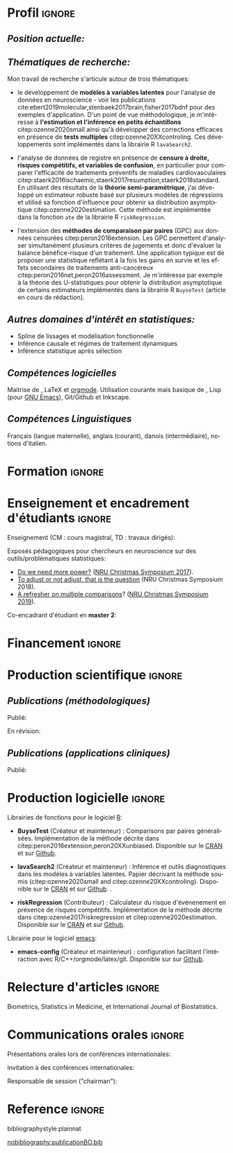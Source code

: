#+TITLE:
#+Author: Brice Ozenne

# header

#+BEGIN_EXPORT latex
\begin{tabular*}{7in}{l@{\extracolsep{\fill}}r}
	\textbf{\Large Brice Ozenne} & \textbf{\today} \\
\end{tabular*}

\bigskip

\begin{minipage}{0.2\linewidth}
\includegraphics[width=\linewidth]{photoId.png}
\end{minipage}
\begin{minipage}{0.75\linewidth}
\begin{tabular*}{7in}{ll@{ }l}
	Nationalité&:& française  \\
	Né&:& le 8 février 1990 à Saint Hilaire du Harcouët (50)  \\
	Courriel personnel&:& \url{brice.mh.ozenne@gmail.com} \\ 
	Téléphone personnel&:& (+45) 52 328 128 \\ 
        Adresse personnelle&:& Nordre Teglkaj 18, 5 t.h., 2450 Copenhague SV, Danemark \\
        Site internet&:& \url{https://bozenne.github.io/} \\
        Github &:& \url{https://github.com/bozenne/} \\
\end{tabular*}
\end{minipage}
#+END_EXPORT

* Profil                                                             :ignore:
#+LaTeX: \resheading{Profil}
** /Position actuelle:/

\medskip

#+BEGIN_EXPORT latex
\begin{tabular}{l@{ }l}
	Depuis novembre 2015 :& \textbf{Post-doctorat en biostatistiques} avec une position partagée entre: \\ [2mm]
      & - une unité de recherche en biostatistiques \\
	& \href{https://biostat.ku.dk/staff_/?pure=en/persons/540231}{Section of Biostatistics}, University of Copenhagen \\
	& \O{}ster Farimagsgade 5, 1014 Copenhague, Danemark \\ [2mm]
	& - une unité de recherche en neuroscience \\
	& \href{https://nru.dk/index.php/staff-list/post-docs/110-brice-ozenne}{Neurobiology Research Unit} \\
	& Copenhagen University Hospital, Rigshospitalet \\
	& Building 6931, Blegdamsvej 9, DK-2100 Copenhague, Danemark \\ [2mm]
	& où j'exerce conjointement une activité de recherche en biostatistiques, \\ 
      & de consultant en statistiques et une activité pédagogique.
\end{tabular}
#+END_EXPORT

\bigskip
# description

** /Thématiques de recherche:/
#+LaTeX: { \justify
Mon travail de recherche s'articule autour de trois thématiques:
- le développement de *modèles à variables latentes* pour l'analyse de
  données en neuroscience - voir les publications
  cite:ebert2019molecular,stenbaek2017brain,fisher2017bdnf pour des
  exemples d'application. D'un point de vue méthodologique, je
  m'intéresse à *l'estimation et l'inférence en petits échantillons*
  citep:ozenne2020small ainsi qu'à développer des corrections
  efficaces en présence de *tests multiples*
  citep:ozenne20XXcontroling. Ces développements sont implémentés dans
  la librairie R =lavaSearch2=.
  
\bigskip

- l'analyse de données de registre en présence de *censure à droite,
  risques compétitifs, et variables de confusion*, en particulier pour
  comparer l'efficacité de traitements préventifs de maladies
  cardiovasculaires
  citep:staerk2016ischaemic,staerk2017resumption,staerk2018standard. En
  utilisant des résultats de la *théorie semi-paramétrique*, j'ai
  développé un estimateur robuste basé sur plusieurs modèles de
  régressions et utilisé sa fonction d'influence pour obtenir sa
  distribution asymptotique citep:ozenne2020estimation. Cette méthode
  est implémentée dans la fonction =ate= de la librairie R
  =riskRegression=.

\bigskip

- l'extension des *méthodes de comparaison par paires* (GPC) aux
  données censurées citep:peron2016extension. Les GPC permettent
  d'analyser simultanément plusieurs critères de jugements et donc
  d'évaluer la balance bénéfice-risque d'un traitement. Une
  application typique est de proposer une statistique reflétant à la
  fois les gains en survie et les effets secondaires de traitements
  anti-cancéreux citep:peron2016net,peron2016assessment. Je
  m'intéresse par exemple à la théorie des U-statistiques pour obtenir
  la distribution asymptotique de certains estimateurs implémentés
  dans la librairie R =BuyseTest= (article en cours de rédaction).
#+LaTeX: }

\bigskip

** /Autres domaines d'intérêt en statistiques:/
- Spline de lissages et modélisation fonctionnelle
- Inférence causale et régimes de traitement dynamiques
- Inférence statistique après sélection 

** /Compétences logicielles/
Maitrise de \Rlogo{}, \LaTeX{} et [[https://orgmode.org/][orgmode]]. @@latex:\\@@
Utilisation courante mais basique de \Cpp{}, Lisp (pour [[https://www.gnu.org/software/emacs/][GNU Emacs]]),
Git/Github et Inkscape.

** /Compétences Linguistiques/
Français (langue maternelle), anglais (courant), danois
(intermédiaire), notions d'italien.

* Formation                                                          :ignore:
#+LaTeX: \resheading{Formation Universitaire}
#+BEGIN_EXPORT latex
\begin{tabular}{l@{ }l}
2012 - 2015 : & \textbf{Doctorat en biostatistiques}, Université Lyon 1. \\
\multicolumn{2}{l}{\emph{Directeur/Co-directeur}: Pr. Delphine Maucort-Boulch / Pr. Norbert Nighoghossian} \\ 
\multicolumn{2}{l}{Sujet: \href{https://tel.archives-ouvertes.fr/tel-01233049/document}{modélisation statistique pour le pronostic de patients atteints d’un Accident Vasculaire Cérébral}} \\ 
\multicolumn{2}{l}{\hphantom{Sujet:} Développement d'outils de segmentation d'image et de prédiction appliqués à l'AVC.}\\
\multicolumn{2}{l}{\hphantom{Sujet:} Le produit final étant une prédiction personnalisée de l'extension du volume de l'AVC}\\
\multicolumn{2}{l}{\hphantom{Sujet:} à l'admission du patient à l'hopital.} \\ [3mm]
\end{tabular}
#+END_EXPORT

#+BEGIN_EXPORT latex
\begin{tabular}{l@{ }l}
2012 : & \textbf{Stage de master 2}, Hospices Civils de Lyon. \\
\multicolumn{2}{l}{\emph{Encadrant}: Pr. Delphine Maucort-Boulch} \\ 
\multicolumn{2}{l}{Sujet: mise en place d’un critère IRM de reperfusion lors d'un AVC} \\ 
\multicolumn{2}{l}{\hphantom{Sujet:} Le stage a permis de proposer un critère de reperfusion basé sur trois mesures IRM} \\
\multicolumn{2}{l}{\hphantom{Sujet:} du niveau de perfusion et de le valider au regard de critères cliniques.} \\  [3mm]
\end{tabular}
#+END_EXPORT

#+BEGIN_EXPORT latex
\begin{tabular}{l@{ }l}
2009 - 2012 : & \textbf{Formation d'ingénieur avec spécialisation en statistiques} à École Centrale de Lyon \\ 
              & \textbf{Erasmus} à l'Université Politecnico di Milano (2nd semestre 2011) \\
              & \textbf{Master en biostatistiques} à l'Université Lyon 1 en double diplôme (\href{http://mastersantepublique.univ-lyon1.fr/webapp/website/website.html?id=3124911&pageId=215838}{M2 B3S}). \\
\end{tabular}
#+END_EXPORT

\clearpage

* Enseignement et encadrement d'étudiants                                 :ignore:
#+LaTeX: \resheading{Enseignement et encadrement d'étudiants}
Enseignement (CM : cours magistral, TD : travaux dirigés):

\medskip

#+BEGIN_EXPORT latex
\begin{tabular}{l@{ }l}
2015 - 2020 : & \href{http://publicifsv.sund.ku.dk/~jufo/RepeatedMeasures2019.html}{Analyse statistique de données répétées}. TD pour doctorants en médecine (18h). \\
2016 - 2017 : & Modèles d'équations structurelles. CM pour étudiants de master en statistiques (2h). \\
2014 - 2015 : & \href{https://clarolineconnect.univ-lyon1.fr/resource/open/file/2733301}{Modèles de Survie}. TD pour étudiants de master en santé publique (6h).\\
2013 - 2015 : & \href{https://clarolineconnect.univ-lyon1.fr/resource/open/file/2733304}{Statistique bayésienne}. TD pour étudiants de master en santé publique (18h).\\
\end{tabular}
#+END_EXPORT

\bigskip

Exposés pédagogiques pour chercheurs en neuroscience sur des
outils/problématiques statistiques:
- [[https://bozenne.github.io/doc/Talks/2017-XNRU-power.pdf][Do we need more power?]] ([[https://www.nru.dk/images/News/NeurobiologyResearchUnit-Christmas-symposium2017.pdf][NRU Christmas Symposium 2017]]).
- [[https://bozenne.github.io/doc/Talks/2018-XNRU-DAGs.pdf][To adjust or not adjust, that is the question]] (NRU Christmas Symposium 2018).
- [[https://bozenne.github.io/doc/Talks/2019-XNRU-multcomp.pdf][A refresher on multiple comparisons]]? ([[https://nru.dk/index.php/news-menu/279-nru-christimas-symposium-2019][NRU Christmas Symposium 2019]]).

\bigskip

Co-encadrant d'étudiant en *master 2*: 

\medskip

#+BEGIN_EXPORT latex
\begin{tabular}{l@{ }l@{ }l}
2014 &:& Ceren Tozlu \\
\multicolumn{3}{l}{Comparaison de méthodes de classification pour la prédiction du devenir des tissus lors} \\ 
\multicolumn{3}{l}{d'un AVC \citep{tozlu2019comparison}.} \\ [3mm]
2019 &:& Alice Brouquet-Laglaire \\
\multicolumn{3}{l}{Comparaison de méthodes d’inférence dans le cadre des comparaisons par paires généralisées.} \\ [3mm]
\end{tabular}
#+END_EXPORT

* Financement                                                        :ignore:
#+LaTeX: \resheading{Financement}
#+BEGIN_EXPORT latex
\begin{tabular}{l@{ }l}
2017-2019: \href{https://nru.dk/index.php/news-menu/187-marie-curie-grant-to-nru}{MARIE CURIE Individual Fellowships} (200 000\euro, EU H2020-MSCA-IF-2016 746850) \\
2017-2020: Lundbeck Fellowships (140 000\euro, R231-2016-3236) \\
\end{tabular}
#+END_EXPORT

* Production scientifique                                            :ignore:
#+LaTeX: \resheading{Production scientifique \hfill \href{https://scholar.google.com/citations?user=rJMNP7YAAAAJ&hl=fr}{lien google scholar}}
** /Publications (méthodologiques)/

Publié:
#+BEGIN_EXPORT latex
 \begin{enumerate}
    \item \bibentry{ozenne2020small}
    \item \bibentry{verbeeck2020evaluation}
    \item \bibentry{ozenne2020estimation}
    \item \bibentry{norgaard2019preprocessing}
    \item \bibentry{ozenne2017riskregression}
    \item \bibentry{peron2016extension}
    \item \bibentry{ozenne2015precision}
    \item \bibentry{ozenne2015spatially}
  \end{enumerate}
#+END_EXPORT

\pagebreak[3]

En révision:
#+BEGIN_EXPORT latex
 \begin{enumerate}[resume]
    \item \bibentry{ozenne20XXcontroling}
    \item \bibentry{peron20XXunbiased}
    \item \bibentry{cantagallo20XXnew}
  \end{enumerate}
#+END_EXPORT

\pagebreak[3]


** /Publications (applications cliniques)/

Publié:
#+BEGIN_EXPORT latex
 \begin{enumerate}[resume]
    \item \bibentry{dam2020hot}
    \item \bibentry{hjordt2020psychometric}
    \item \bibentry{beliveau2020structure}
    \item \bibentry{madsen2020single}
    \item \bibentry{ozenne2019individualized}
    \item \bibentry{ebert2019molecular}
    \item \bibentry{madsen2019psychedelic}
    \item \bibentry{tozlu2019comparison}
    \item \bibentry{ip2018pre}
    \item \bibentry{borgsted2018amygdala}
    \item \bibentry{hjordt2018self}
    \item \bibentry{foged2018verbal}
    \item \bibentry{staerk2018standard}
    \item \bibentry{hjordt2017season}
    \item \bibentry{beliveau2017high}
    \item \bibentry{stenbaek2017brain}
    \item \bibentry{staerk2017resumption}
    \item \bibentry{fisher2017bdnf}
    \item \bibentry{foged2017safety}
    \item \bibentry{peron2016net}
    \item \bibentry{staerk2016ischaemic}
    \item \bibentry{peron2016assessment}
    \item \bibentry{ozenne2015evaluation}
    \item \bibentry{hermitte2013very}
\end{enumerate}
#+END_EXPORT

\clearpage

* Production logicielle                                              :ignore:
#+LaTeX: \resheading{Production logicielle}

Librairies de fonctions pour le logiciel [[https://www.r-project.org/][R]]:
- *BuyseTest* (Créateur et mainteneur) : Comparisons par paires
  généralisées. Implémentation de la méthode décrite dans
  citep:peron2016extension,peron20XXunbiased. Disponible sur le [[https://cran.r-project.org/web/packages/BuyseTest/index.html][CRAN]]
  et sur [[https://github.com/bozenne/BuyseTest][Github]].

- *lavaSearch2* (Créateur et mainteneur) : Inférence et outils
  diagnostiques dans les modèles à variables latentes. Papier
  décrivant la méthode soumis (citep:ozenne2020small and citep:ozenne20XXcontroling). Disponible sur le [[https://cran.r-project.org/web/packages/lavaSearch2/index.html][CRAN]] et sur [[https://github.com/bozenne/lavaSearch2][Github]]. .

- *riskRegression* (Contributeur) : Calculateur du risque
  d'évènenement en présence de risques compétitifs. Implémentation de
  la méthode décrite dans citep:ozenne2017riskregression et
  citep:ozenne2020estimation. Disponible sur le [[https://cran.r-project.org/web/packages/riskRegression/index.html][CRAN]] et sur [[https://github.com/tagteam/riskRegression][Github]].

\bigskip

Librairie pour le logiciel [[https://www.gnu.org/software/emacs/][emacs]]:
- *emacs-config* (Créateur et mainteneur) : configuration facilitant
  l'intéraction avec R/C++/orgmode/latex/git. Disponible sur sur
  [[https://github.com/bozenne/emacs-config][Github]].

* Relecture d'articles                                               :ignore:
#+LaTeX: \resheading{Relecture d'article}
Biometrics, Statistics in Medicine, et International Journal of Biostatistics.

* Communications orales                                             :ignore:
#+LaTeX: \resheading{Conférences}
Présentations orales lors de conférences internationales: 

\medskip

#+BEGIN_EXPORT latex
\begin{tabular}{l@{ }l@{ }l}
2014 &:& Lesion Segmentation using a Spatially Regularized Mixture Model \\
&& \href{http://conferences.nib.si/AS2014/default.htm}{Applied Statistics}, Ribno, Slovénie \hfill (\href{https://bozenne.github.io/doc/Talks/2014-Applied_statistics-Lesion_Segmentation.pdf}{support de présentation}) \\ [3mm]
2015 &:& MRIaggr : un package pour la gestion et le traitement de données multivariées d'imagerie\\
&& \href{https://r2015-grenoble.sciencesconf.org/66037}{Rencontres R, Grenoble, France}  \hfill   (\href{https://bozenne.github.io/doc/Talks/2015-R-MRIaggr.pdf}{support de présentation})  \\ [3mm]
2016 &:& Penalized latent variable models  \\
&& \href{http://cmstatistics.org/RegistrationsV2/COMPSTAT2016/viewSubmission.php?in=440&token=29584n1s18p97n65o7p1r5n36sopq0n4}{Computational statistics}, Oviedo, Espagne \hfill (\href{https://bozenne.github.io/doc/Talks/2016-Compstat-pLVM.pdf}{support de présentation}) \\ [3mm]
2017 &:& Assessing treatment effects on registry data in presence of competing risks \\ 
&& ISCB, Vigo, Espagne \hfill (\href{https://bozenne.github.io/doc/Talks/2017-ISCB-ate.pdf}{support de présentation}) \\ [3mm]
2019 &:& Generalized pairwise comparisons for right-censored time to event outcomes \\
&& \href{https://publicifsv.sund.ku.dk/~safjr2019/}{Survival analysis for junior researcher}, Copenhague, Danemark \hfill (\href{https://bozenne.github.io/doc/Talks/2019-prezSAfJR-GPC.pdf}{support de présentation}) \\ [3mm]
2019 &:& Multiple testing in latent variable models \\
&& \href{https://kuleuvencongres.be/iscb40/}{ISCB}, Leuven, Belgique \hfill (\href{https://bozenne.github.io/doc/Talks/2019-ISCB-multcomp_LVM.pdf}{support de présentation}) \\
\end{tabular}
#+END_EXPORT


\clearpage

Invitation à des conférences internationales: 

\medskip

#+BEGIN_EXPORT latex
\begin{tabular}{l@{ }l@{ }l}
2019 &:& Region-Based and Voxel-Wise Analysis of Medical Images Using Latent Variables \\
&& \href{https://events.razzby.com/nbbc19/}{7th NBBC}, Vilnius, Lithuanie \\
2020 (à venir) &:& Robust estimation of the average treatment effects in presence of right-censoring \\
&& and competing risks \\
&& \href{http://www.cmstatistics.org/conferences.php}{CMStatistics}, Londres, Angleterre \\
\end{tabular}
#+END_EXPORT

\bigskip

Responsable de session ("chairman"):

\medskip

#+BEGIN_EXPORT latex
\begin{tabular}{l@{ }l@{ }l}
2019 &:& Mathematical Statistics \\
&& \href{https://publicifsv.sund.ku.dk/~safjr2019/}{Survival analysis for junior researcher}, Copenhague, Danemark
\end{tabular}
#+END_EXPORT

* Reference                                                          :ignore:

# bibliographystyle:apalike
 bibliographystyle:plainnat

 # [[bibliography:publicationBO.bib]]
[[nobibliography:publicationBO.bib]]

* CONFIG :noexport:
#+LANGUAGE: fr
#+LaTeX_CLASS: org-article
#+LaTeX_CLASS_OPTIONS: [12pt]
#+OPTIONS:   title:nil author:nil toc:nil todo:nil
#+OPTIONS:   H:3 num:t 
#+OPTIONS:   TeX:t LaTeX:t
#+options: num:nil

#+LaTeX_HEADER: \pagestyle{empty} % no page numbering
#+LATEX_HEADER: \usepackage[french]{babel}

** Notations
#+LaTeX_HEADER: \newcommand{\Rlogo}{\textbf{\textsf{R}}}
#+LaTeX_HEADER: \newcommand{\Cpp}{C\nolinebreak\hspace{-.05em}\raisebox{.4ex}{\tiny\bf +}\nolinebreak\hspace{-.10em}\raisebox{.4ex}{\tiny\bf +}}
#+LaTeX_HEADER: \usepackage{eurosym} % euro symbol

** Sections
#+LaTeX_HEADER: \usepackage{titlesec}
#+LaTeX_HEADER: \titleformat{\section}{\large}{\thesection}{1em}{}

#+LaTeX_HEADER: \titlespacing*{\section}{0pt}{0.25\baselineskip}{0.25\baselineskip}
** Margin
#+LaTeX_HEADER: \geometry{
#+LaTeX_HEADER: left=20mm,
#+LaTeX_HEADER: right=20mm,
#+LaTeX_HEADER: top=20mm,
#+LaTeX_HEADER: bottom=20mm
#+LaTeX_HEADER: }

** Line spacing
#+LATEX_HEADER: \RequirePackage{setspace} % to modify the space between lines - incompatible with footnote in beamer
#+LaTeX_HEADER: \renewcommand{\baselinestretch}{1.1}

** CV
# from https://www.sharelatex.com/templates/cv-or-resume/sc_cv
#+LaTeX_HEADER: \usepackage{framed}
#+LaTeX_HEADER: \usepackage{tocloft}

#+LaTeX_HEADER: \newlength{\outerbordwidth}
#+LaTeX_HEADER: \raggedbottom
#+LaTeX_HEADER: \raggedright

#+LaTeX_HEADER: \setlength{\outerbordwidth}{3pt}  % Width of border outside of title bars
#+LaTeX_HEADER: \definecolor{shadecolor}{gray}{0.75}  % Outer background color of title bars (0 = black, 1 = white)
#+LaTeX_HEADER: \definecolor{shadecolorB}{gray}{0.93}  % Inner background color of title bars

#+LaTeX_HEADER: \usepackage{mdframed}
#+LaTeX_HEADER: \newcommand{\resitem}[1]{\item #1 \vspace{-2pt}}

#+LaTeX_HEADER: \newcommand{\resheading}[1]{
#+LaTeX_HEADER: \vspace{8pt}
#+LaTeX_HEADER:  \parbox{\textwidth}{\setlength{\FrameSep}{\outerbordwidth}
#+LaTeX_HEADER:     \begin{shaded}
#+LaTeX_HEADER: \setlength{\fboxsep}{0pt}\framebox[\textwidth][l]{\setlength{\fboxsep}{4pt}\fcolorbox{shadecolorB}{shadecolorB}{\textbf{\sffamily{\mbox{~}\makebox[6.762in][l]{\large #1} \vphantom{p\^{E}}}}}}
#+LaTeX_HEADER:     \end{shaded}
#+LaTeX_HEADER:   }\vspace{-5pt}
#+LaTeX_HEADER: }
#+LaTeX_HEADER: \newcommand{\ressubheading}[4]{
#+LaTeX_HEADER: \begin{tabular*}{6.5in}{l@{\cftdotfill{\cftsecdotsep}\extracolsep{\fill}}r}
#+LaTeX_HEADER: 		\textbf{#1} & #2 \\
#+LaTeX_HEADER: 		\textit{#3} & \textit{#4} \\
#+LaTeX_HEADER: \end{tabular*}\vspace{-6pt}}

#+LaTeX_HEADER: \usepackage{ragged2e}

** List of publications
# ### list publications
#+LaTeX_HEADER: \usepackage{bibentry}
#+LaTeX_HEADER: \nobibliography*

# ### display of my name
#+LaTeX_HEADER: \newcommand{\myname}[1]{\textbf{#1}}

#+LaTeX_HEADER:  \usepackage{url}

** list
#+LaTeX_HEADER:\usepackage{enumitem}
